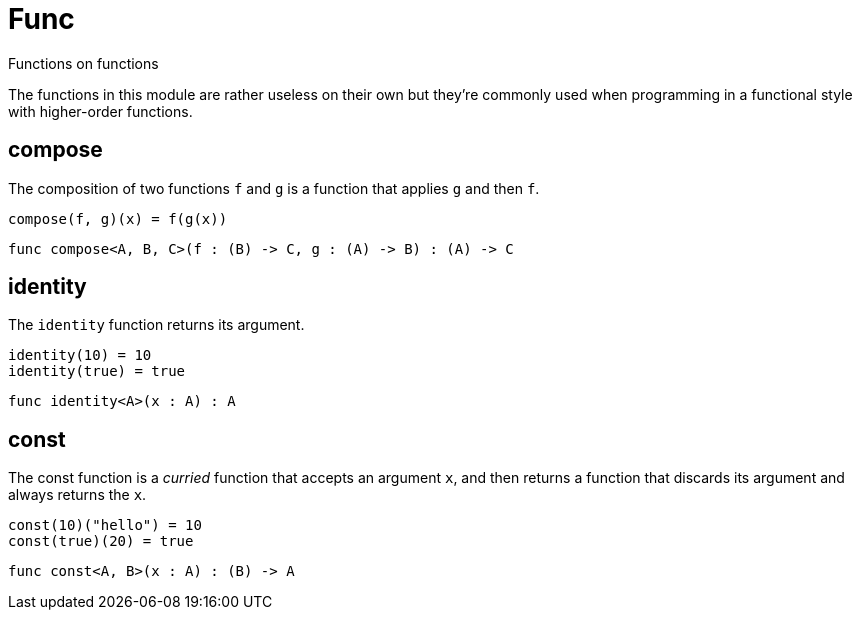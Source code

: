 [[module.Func]]
= Func

Functions on functions

The functions in this module are rather useless on their own but they're
commonly used when programming in a functional style with higher-order
functions.

[[value.compose]]
== compose

The composition of two functions `f` and `g` is a function that applies `g` and then `f`.

```motoko
compose(f, g)(x) = f(g(x))
```

[source,motoko]
----
func compose<A, B, C>(f : (B) -> C, g : (A) -> B) : (A) -> C
----

[[value.identity]]
== identity

The `identity` function returns its argument.
```motoko
identity(10) = 10
identity(true) = true
```

[source,motoko]
----
func identity<A>(x : A) : A
----

[[value.const]]
== const

The const function is a _curried_ function that accepts an argument `x`,
and then returns a function that discards its argument and always returns
the `x`.

```motoko
const(10)("hello") = 10
const(true)(20) = true
```

[source,motoko]
----
func const<A, B>(x : A) : (B) -> A
----

